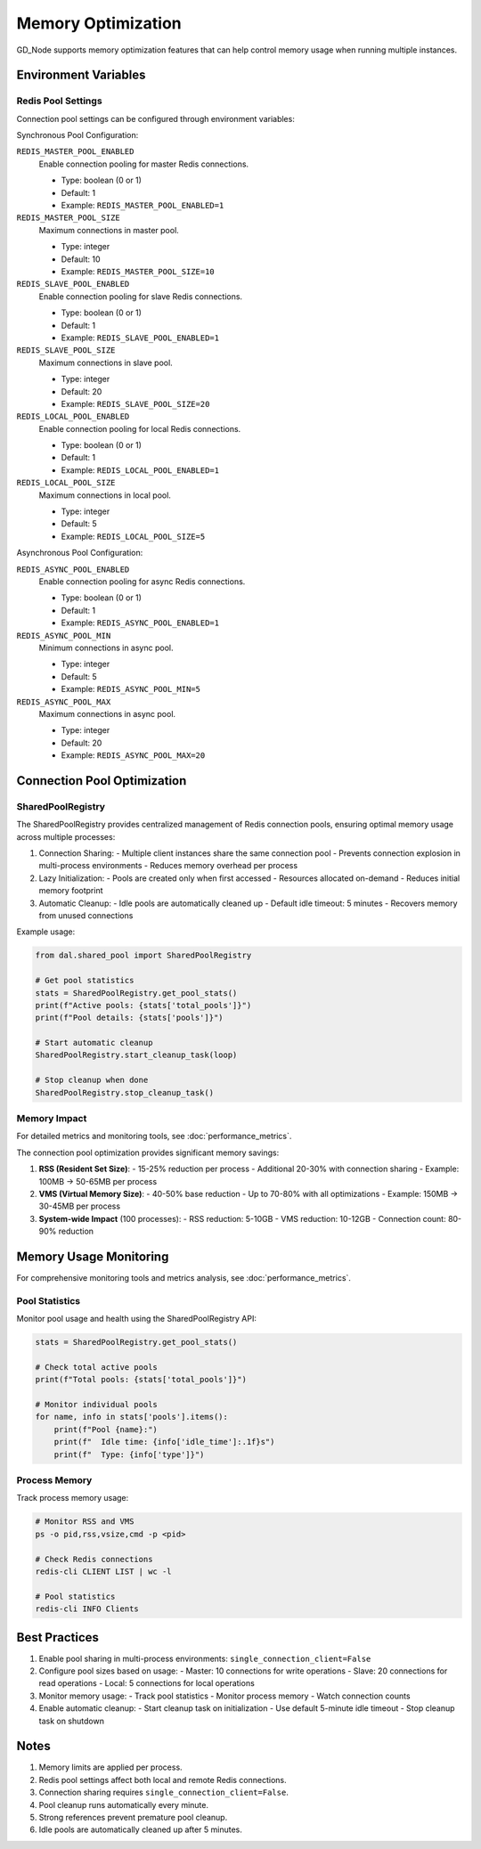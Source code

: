 Memory Optimization
==================

GD_Node supports memory optimization features that can help control memory usage when running multiple instances.

Environment Variables
-------------------

Redis Pool Settings
~~~~~~~~~~~~~~~~~

Connection pool settings can be configured through environment variables:

Synchronous Pool Configuration:

``REDIS_MASTER_POOL_ENABLED``
    Enable connection pooling for master Redis connections.

    * Type: boolean (0 or 1)
    * Default: 1
    * Example: ``REDIS_MASTER_POOL_ENABLED=1``

``REDIS_MASTER_POOL_SIZE``
    Maximum connections in master pool.

    * Type: integer
    * Default: 10
    * Example: ``REDIS_MASTER_POOL_SIZE=10``

``REDIS_SLAVE_POOL_ENABLED``
    Enable connection pooling for slave Redis connections.

    * Type: boolean (0 or 1)
    * Default: 1
    * Example: ``REDIS_SLAVE_POOL_ENABLED=1``

``REDIS_SLAVE_POOL_SIZE``
    Maximum connections in slave pool.

    * Type: integer
    * Default: 20
    * Example: ``REDIS_SLAVE_POOL_SIZE=20``

``REDIS_LOCAL_POOL_ENABLED``
    Enable connection pooling for local Redis connections.

    * Type: boolean (0 or 1)
    * Default: 1
    * Example: ``REDIS_LOCAL_POOL_ENABLED=1``

``REDIS_LOCAL_POOL_SIZE``
    Maximum connections in local pool.

    * Type: integer
    * Default: 5
    * Example: ``REDIS_LOCAL_POOL_SIZE=5``

Asynchronous Pool Configuration:

``REDIS_ASYNC_POOL_ENABLED``
    Enable connection pooling for async Redis connections.

    * Type: boolean (0 or 1)
    * Default: 1
    * Example: ``REDIS_ASYNC_POOL_ENABLED=1``

``REDIS_ASYNC_POOL_MIN``
    Minimum connections in async pool.

    * Type: integer
    * Default: 5
    * Example: ``REDIS_ASYNC_POOL_MIN=5``

``REDIS_ASYNC_POOL_MAX``
    Maximum connections in async pool.

    * Type: integer
    * Default: 20
    * Example: ``REDIS_ASYNC_POOL_MAX=20``

Connection Pool Optimization
--------------------------

SharedPoolRegistry
~~~~~~~~~~~~~~~~

The SharedPoolRegistry provides centralized management of Redis connection pools, ensuring optimal memory usage across multiple processes:

1. Connection Sharing:
   - Multiple client instances share the same connection pool
   - Prevents connection explosion in multi-process environments
   - Reduces memory overhead per process

2. Lazy Initialization:
   - Pools are created only when first accessed
   - Resources allocated on-demand
   - Reduces initial memory footprint

3. Automatic Cleanup:
   - Idle pools are automatically cleaned up
   - Default idle timeout: 5 minutes
   - Recovers memory from unused connections

Example usage:

.. code-block:: python

    from dal.shared_pool import SharedPoolRegistry

    # Get pool statistics
    stats = SharedPoolRegistry.get_pool_stats()
    print(f"Active pools: {stats['total_pools']}")
    print(f"Pool details: {stats['pools']}")

    # Start automatic cleanup
    SharedPoolRegistry.start_cleanup_task(loop)

    # Stop cleanup when done
    SharedPoolRegistry.stop_cleanup_task()

Memory Impact
~~~~~~~~~~~

For detailed metrics and monitoring tools, see :doc:`performance_metrics`.

The connection pool optimization provides significant memory savings:

1. **RSS (Resident Set Size)**:
   - 15-25% reduction per process
   - Additional 20-30% with connection sharing
   - Example: 100MB → 50-65MB per process

2. **VMS (Virtual Memory Size)**:
   - 40-50% base reduction
   - Up to 70-80% with all optimizations
   - Example: 150MB → 30-45MB per process

3. **System-wide Impact** (100 processes):
   - RSS reduction: 5-10GB
   - VMS reduction: 10-12GB
   - Connection count: 80-90% reduction

Memory Usage Monitoring
---------------------

For comprehensive monitoring tools and metrics analysis, see :doc:`performance_metrics`.

Pool Statistics
~~~~~~~~~~~~~

Monitor pool usage and health using the SharedPoolRegistry API:

.. code-block:: python

    stats = SharedPoolRegistry.get_pool_stats()

    # Check total active pools
    print(f"Total pools: {stats['total_pools']}")

    # Monitor individual pools
    for name, info in stats['pools'].items():
        print(f"Pool {name}:")
        print(f"  Idle time: {info['idle_time']:.1f}s")
        print(f"  Type: {info['type']}")

Process Memory
~~~~~~~~~~~~

Track process memory usage:

.. code-block:: bash

    # Monitor RSS and VMS
    ps -o pid,rss,vsize,cmd -p <pid>

    # Check Redis connections
    redis-cli CLIENT LIST | wc -l

    # Pool statistics
    redis-cli INFO Clients

Best Practices
-------------

1. Enable pool sharing in multi-process environments:
   ``single_connection_client=False``

2. Configure pool sizes based on usage:
   - Master: 10 connections for write operations
   - Slave: 20 connections for read operations
   - Local: 5 connections for local operations

3. Monitor memory usage:
   - Track pool statistics
   - Monitor process memory
   - Watch connection counts

4. Enable automatic cleanup:
   - Start cleanup task on initialization
   - Use default 5-minute idle timeout
   - Stop cleanup task on shutdown

Notes
-----

1. Memory limits are applied per process.
2. Redis pool settings affect both local and remote Redis connections.
3. Connection sharing requires ``single_connection_client=False``.
4. Pool cleanup runs automatically every minute.
5. Strong references prevent premature pool cleanup.
6. Idle pools are automatically cleaned up after 5 minutes.

